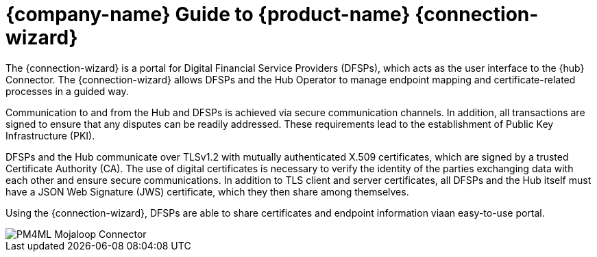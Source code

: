 = {company-name} Guide to {product-name} {connection-wizard}

The {connection-wizard} is a portal for Digital Financial Service Providers (DFSPs), which acts as the user interface to the {hub} Connector. The {connection-wizard} allows DFSPs and the Hub Operator to manage endpoint mapping and certificate-related processes in a guided way. 

Communication to and from the Hub and DFSPs is achieved via secure communication channels. In addition, all transactions are signed to ensure that any disputes can be readily addressed. These requirements lead to the establishment of Public Key Infrastructure (PKI). 

DFSPs and the Hub communicate over TLSv1.2 with mutually authenticated X.509 certificates, which are signed by a trusted Certificate Authority (CA). The use of digital certificates is necessary to verify the identity of the parties exchanging data with each other and ensure secure communications. In addition to TLS client and server certificates, all DFSPs and the Hub itself must have a JSON Web Signature (JWS) certificate, which they then share among themselves.

Using the {connection-wizard}, DFSPs are able to share certificates and endpoint information viaan easy-to-use portal.

image::PM4ML_Mojaloop_Connector.png[]